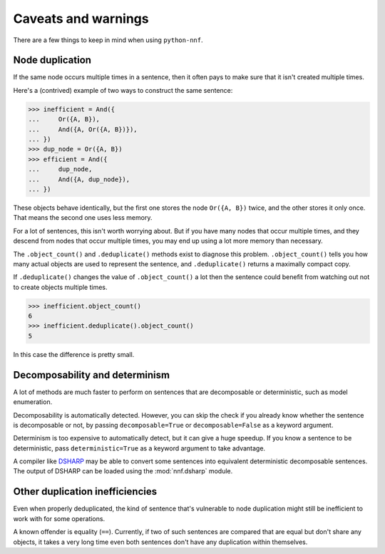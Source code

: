 Caveats and warnings
====================

There are a few things to keep in mind when using ``python-nnf``.

Node duplication
----------------

If the same node occurs multiple times in a sentence, then it often pays to make sure that it isn't created multiple times.

Here's a (contrived) example of two ways to construct the same sentence:

.. code-block:: pycon

    >>> inefficient = And({
    ...     Or({A, B}),
    ...     And({A, Or({A, B})}),
    ... })
    >>> dup_node = Or({A, B})
    >>> efficient = And({
    ...     dup_node,
    ...     And({A, dup_node}),
    ... })

These objects behave identically, but the first one stores the node ``Or({A, B})`` twice, and the other stores it only once. That means the second one uses less memory.

For a lot of sentences, this isn't worth worrying about. But if you have many nodes that occur multiple times, and they descend from nodes that occur multiple times, you may end up using a lot more memory than necessary.

The ``.object_count()`` and ``.deduplicate()`` methods exist to diagnose this problem. ``.object_count()`` tells you how many actual objects are used to represent the sentence, and ``.deduplicate()`` returns a maximally compact copy.

If ``.deduplicate()`` changes the value of ``.object_count()`` a lot then the sentence could benefit from watching out not to create objects multiple times.

.. code-block:: pycon

    >>> inefficient.object_count()
    6
    >>> inefficient.deduplicate().object_count()
    5

In this case the difference is pretty small.

Decomposability and determinism
-------------------------------

A lot of methods are much faster to perform on sentences that are decomposable or deterministic, such as model enumeration.

Decomposability is automatically detected. However, you can skip the check if you already know whether the sentence is decomposable or not, by passing ``decomposable=True`` or ``decomposable=False`` as a keyword argument.

Determinism is too expensive to automatically detect, but it can give a huge speedup. If you know a sentence to be deterministic, pass ``deterministic=True`` as a keyword argument to take advantage.

A compiler like `DSHARP <https://bitbucket.org/haz/dsharp>`_ may be able to convert some sentences into equivalent deterministic decomposable sentences. The output of DSHARP can be loaded using the :mod:`nnf.dsharp` module.

Other duplication inefficiencies
--------------------------------

Even when properly deduplicated, the kind of sentence that's vulnerable to node duplication might still be inefficient to work with for some operations.

A known offender is equality (``==``). Currently, if two of such sentences are compared that are equal but don't share any objects, it takes a very long time even both sentences don't have any duplication within themselves.
